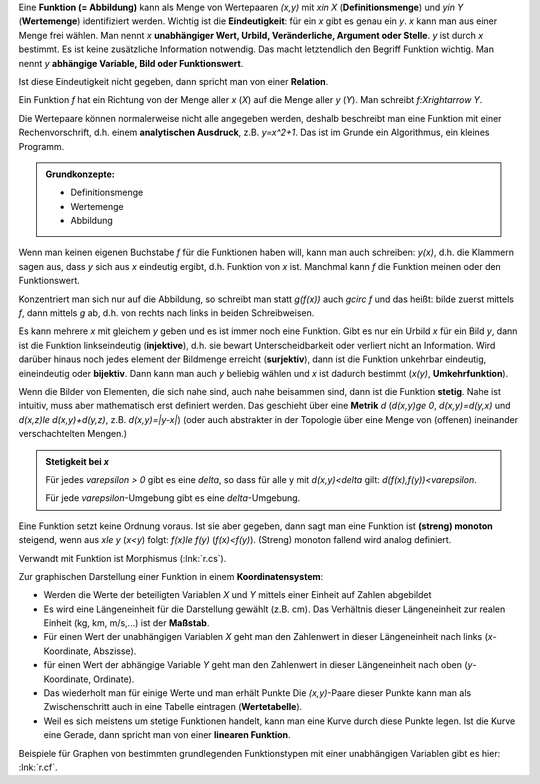 .. raw:: html

    %path = "Mathematik/Funktionen"
    %kind = chindnum["Texte"]
    %level = 9
    <!-- html -->

Eine **Funktion (= Abbildung)** kann als Menge von Wertepaaren `(x,y)` mit
`x\in X` (**Definitionsmenge**) und `y\in Y` (**Wertemenge**) identifiziert
werden.  Wichtig ist die **Eindeutigkeit**: für ein `x` gibt es genau ein `y`.
`x` kann man aus einer Menge frei wählen.
Man nennt `x` **unabhängiger Wert, Urbild, Veränderliche, Argument oder Stelle**.
`y` ist durch `x` bestimmt. Es ist keine zusätzliche Information notwendig.
Das macht letztendlich den Begriff Funktion wichtig.
Man nennt `y` **abhängige Variable, Bild oder Funktionswert**.

Ist diese Eindeutigkeit nicht gegeben, dann spricht man von einer **Relation**.

Ein Funktion `f` hat ein Richtung von der Menge aller `x` (`X`) auf die Menge
aller `y` (`Y`). Man schreibt `f:X\rightarrow Y`.

Die Wertepaare können normalerweise nicht alle angegeben werden,
deshalb beschreibt man eine Funktion mit einer Rechenvorschrift,
d.h. einem **analytischen Ausdruck**, z.B. `y=x^2+1`.
Das ist im Grunde ein Algorithmus, ein kleines Programm.

.. admonition:: Grundkonzepte:

    - Definitionsmenge
    - Wertemenge
    - Abbildung

Wenn man keinen eigenen Buchstabe `f` für die Funktionen haben will,
kann man auch schreiben: `y(x)`, d.h. die Klammern sagen aus,
dass `y` sich aus `x` eindeutig ergibt, d.h. Funktion von `x` ist.
Manchmal kann `f` die Funktion meinen oder den Funktionswert.

Konzentriert man sich nur auf die Abbildung, so schreibt man statt `g(f(x))`
auch `g\circ f` und das heißt: bilde zuerst mittels `f`, dann mittels `g` ab,
d.h. von rechts nach links in beiden Schreibweisen.

Es kann mehrere `x` mit gleichem `y` geben und es ist immer noch eine Funktion.
Gibt es nur ein Urbild `x` für ein Bild `y`, dann ist die Funktion
linkseindeutig (**injektive**), d.h. sie bewart Unterscheidbarkeit oder
verliert nicht an Information.
Wird darüber hinaus noch jedes element der
Bildmenge erreicht (**surjektiv**), dann ist die Funktion unkehrbar eindeutig,
eineindeutig oder **bijektiv**.  Dann kann man auch `y` beliebig wählen und `x`
ist dadurch bestimmt (`x(y)`, **Umkehrfunktion**).

Wenn die Bilder von Elementen, die sich nahe sind, auch nahe beisammen sind,
dann ist die Funktion **stetig**. Nahe ist intuitiv, muss aber mathematisch
erst definiert werden.  Das geschieht über eine **Metrik** `d` (`d(x,y)\ge 0`,
`d(x,y)=d(y,x)` und `d(x,z)\le d(x,y)+d(y,z)`, z.B. `d(x,y)=|y-x|`)
(oder auch abstrakter in der Topologie über eine Menge von (offenen) ineinander
verschachtelten Mengen.)

.. admonition:: Stetigkeit bei `x`

   Für jedes `\varepsilon > 0` gibt es eine `\delta`, so dass
   für alle y mit `d(x,y)<\delta` gilt: `d(f(x),f(y))<\varepsilon`.

   Für jede `\varepsilon`-Umgebung gibt es eine `\delta`-Umgebung.

Eine Funktion setzt keine Ordnung voraus. Ist sie aber gegeben,
dann sagt man eine Funktion ist **(streng) monoton** steigend,
wenn aus `x\le y` (`x<y`) folgt: `f(x)\le f(y)` (`f(x)<f(y)`).
(Streng) monoton fallend wird analog definiert.

Verwandt mit Funktion ist Morphismus (:lnk:`r.cs`).

Zur graphischen Darstellung einer Funktion in einem **Koordinatensystem**:

- Werden die Werte der beteiligten Variablen `X` und `Y` mittels einer Einheit
  auf Zahlen abgebildet
- Es wird eine Längeneinheit für die Darstellung gewählt (z.B. cm).
  Das Verhältnis dieser Längeneinheit zur realen Einheit (kg, km, m/s,...) ist
  der **Maßstab**.
- Für einen Wert der unabhängigen Variablen `X` geht man den Zahlenwert
  in dieser Längeneinheit nach links (`x`-Koordinate, Abszisse).
- für einen Wert der abhängige Variable `Y` geht man den Zahlenwert
  in dieser Längeneinheit nach oben (`y`-Koordinate, Ordinate).
- Das wiederholt man für einige Werte und man erhält Punkte
  Die `(x,y)`-Paare dieser Punkte kann man als Zwischenschritt auch
  in eine Tabelle eintragen (**Wertetabelle**).
- Weil es sich meistens um stetige Funktionen handelt,
  kann man eine Kurve durch diese Punkte legen.
  Ist die Kurve eine Gerade, dann spricht man von einer **linearen Funktion**.

Beispiele für Graphen von bestimmten grundlegenden Funktionstypen mit
einer unabhängigen Variablen gibt es hier: :lnk:`r.cf`.

